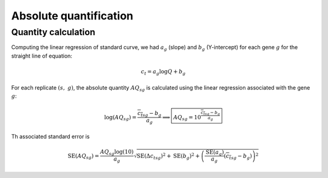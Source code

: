 Absolute quantification
***********************

Quantity calculation
====================

Computing the linear regression of standard curve, we had :math:`a_g` (slope) and :math:`b_g` (Y-intercept) for each gene :math:`g` for the straight line of equation: 

.. math::
   c_t=a_{g}\log Q + b_g

For each replicate :math:`(s,\ g)`, the absolute quantity :math:`AQ_{sg}` is calculated using the linear regression associated with the gene :math:`g`:

.. math::
   \log(AQ_{sg}) = \dfrac{{\overline{c_t}}_{sg} - b_g}{a_g} \Longrightarrow
   \boxed{AQ_{sg} = 10^{\frac{{\overline{c_t}}_{sg} - b_g}{a_g}}}


Th associated standard error is 

.. math::
   \text{SE}(AQ_{sg}) = \dfrac{AQ_{sg}\log(10)}{a_g}\sqrt{{\text{SE}(\Delta
   {c_t}_{sg})}^2 + \text{SE}(b_g)^2 +
   \left(\dfrac{\text{SE}(a_g)}{a_g}({\overline{c_t}}_{sg}-b_g)\right)^2}
                       
